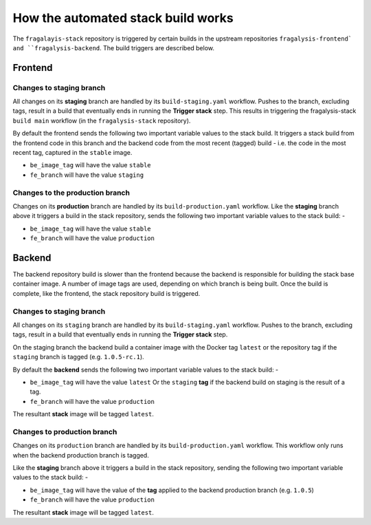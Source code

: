 ###################################
How the automated stack build works
###################################
The ``fragalayis-stack`` repository is triggered by certain builds in the
upstream repositories ``fragalysis-frontend` and ``fragalysis-backend``.
The build triggers are described below.

********
Frontend
********

Changes to staging branch
=========================
All changes on its **staging** branch are handled by its ``build-staging.yaml``
workflow. Pushes to the branch, excluding tags, result in a build that
eventually ends in running the **Trigger stack** step. This results in
triggering the fragalysis-stack ``build main`` workflow
(in the ``fragalysis-stack`` repository).

By default the frontend sends the following two important variable values to
the stack build. It triggers a stack build from the frontend code in this
branch and the backend code from the most recent (tagged) build -
i.e. the code in the most recent tag, captured in the ``stable`` image.

*    ``be_image_tag`` will have the value ``stable``
*    ``fe_branch`` will have the value ``staging``

Changes to the production branch
================================
Changes on its **production** branch are handled by its ``build-production.yaml``
workflow. Like the **staging** branch above it triggers a build in the stack
repository, sends the following two important variable values to the stack
build: -

*    ``be_image_tag`` will have the value ``stable``
*    ``fe_branch`` will have the value ``production``

*******
Backend
*******
The backend repository build is slower than the frontend because the backend
is responsible for building the stack base container image. A number of
image tags are used, depending on which branch is being built.
Once the build is complete, like the frontend, the stack
repository build is triggered.

Changes to staging branch
=========================
All changes on its ``staging`` branch are handled by its ``build-staging.yaml``
workflow. Pushes to the branch, excluding tags, result in a build that
eventually ends in running the **Trigger stack** step.

On the staging branch the backend build a container image with the
Docker tag ``latest`` or the repository tag if the ``staging`` branch is tagged
(e.g. ``1.0.5-rc.1``).

By default the **backend** sends the following two important variable values
to the stack build: -

*   ``be_image_tag`` will have the value ``latest``
    Or the ``staging`` **tag** if the backend build on staging is the
    result of a tag.
*   ``fe_branch`` will have the value ``production``

The resultant **stack** image will be tagged ``latest``.

Changes to production branch
============================
Changes on its ``production`` branch are handled by its ``build-production.yaml``
workflow. This workflow only runs when the backend production branch is tagged.

Like the **staging** branch above it triggers a build in the stack repository,
sending the following two important variable values to the stack build: -

*   ``be_image_tag`` will have the value of the **tag** applied to the backend
    production branch (e.g. ``1.0.5``)
*   ``fe_branch`` will have the value ``production``

The resultant **stack** image will be tagged ``latest``.
